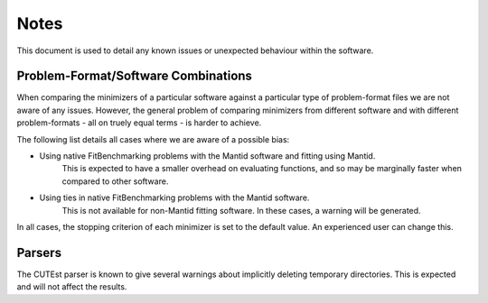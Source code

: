 .. _notes:

#####
Notes
#####

This document is used to detail any known issues or unexpected behaviour
within the software.


************************************
Problem-Format/Software Combinations
************************************

When comparing the minimizers of a particular software against a particular
type of problem-format files we are not aware of any issues.
However, the general problem of comparing minimizers from different software
and with different problem-formats - all on truely equal terms - is harder to
achieve.

The following list details all cases where we are aware of a possible bias:

- Using native FitBenchmarking problems with the Mantid software and fitting using Mantid.
    This is expected to have a smaller overhead on evaluating
    functions, and so may be marginally faster when compared to other
    software.
- Using ties in native FitBenchmarking problems with the Mantid software.
    This is not available for non-Mantid fitting software.
    In these cases, a warning will be generated.


In all cases, the stopping criterion of each minimizer is set to the default
value.
An experienced user can change this.


*******
Parsers
*******

The CUTEst parser is known to give several warnings about implicitly deleting
temporary directories. This is expected and will not affect the results.
